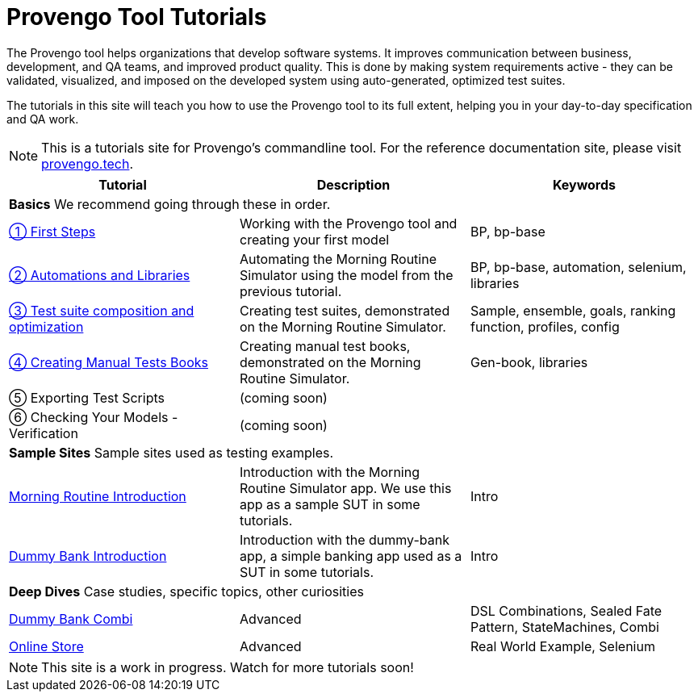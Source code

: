 = Provengo Tool Tutorials
// :rootpath: ./
:idprefix:
:idseparator: -
:!example-caption:
:!table-caption:
:page-pagination:
:page-layout: tiles
:description: A description of the page stored in an HTML meta tag. This page is about all kinds of interesting things.
:keywords: comma-separated values, stored, in an HTML, meta, tag


The Provengo tool helps organizations that develop software systems. It improves communication between business, development, and QA teams, and improved product quality. This is done by making system requirements active - they can be validated, visualized, and imposed on the developed system using auto-generated, optimized test suites.

The tutorials in this site will teach you how to use the Provengo tool to its full extent, helping you in your day-to-day specification and QA work.

NOTE: This is a tutorials site for Provengo's commandline tool. For the reference documentation site, please visit https://docs.provengo.tech[provengo.tech].


[1,2,1]
|===
| Tutorial | Description | Keywords

// | Working with Provengo
// | Intro to model-based-testing and to operating the Provengo tool
// | MBT, Basics

3+| *Basics* We recommend going through these in order.

// #tags
| xref:tutorials/1-first-steps.adoc[① First Steps]
| Working with the Provengo tool and creating your first model
| BP, bp-base
// #/tags

// #tags
| xref:tutorials/2-automations.adoc[② Automations and Libraries]
| Automating the Morning Routine Simulator using the model from the previous tutorial.
| BP, bp-base, automation, selenium, libraries
// #/tags

| xref:tutorials/3-creating-test-suites.adoc[③ Test suite composition and optimization]
| Creating test suites, demonstrated on the Morning Routine Simulator.
| Sample, ensemble, goals, ranking function, profiles, config

| xref:tutorials/4-creating-manual-tests.adoc[④ Creating Manual Tests Books]
| Creating manual test books, demonstrated on the Morning Routine Simulator. 
| Gen-book, libraries

| ⑤ Exporting Test Scripts
| (coming soon)
|

| ⑥ Checking Your Models - Verification
| (coming soon)
|

3+| *Sample Sites* Sample sites used as testing examples.

// #tags
| xref:tutorials/morning.adoc[Morning Routine Introduction]
| Introduction with the Morning Routine Simulator app. We use this app as a sample SUT in some tutorials.
| Intro
// #/tags

// #tags
| xref:tutorials/dummy-bank.adoc[Dummy Bank Introduction]
| Introduction with the dummy-bank app, a simple banking app used as a SUT in some tutorials.
| Intro
// #/tags

3+| *Deep Dives* Case studies, specific topics, other curiosities
// #tags
| xref:tutorials/dummy-bank-combi.adoc[Dummy Bank Combi]
| Advanced
| DSL Combinations, Sealed Fate Pattern, StateMachines, Combi
// #/tags

// #tags
| xref:tutorials/online-store.adoc[Online Store]
| Advanced
| Real World Example, Selenium
// #/tags


|===


NOTE: This site is a work in progress. Watch for more tutorials soon!

